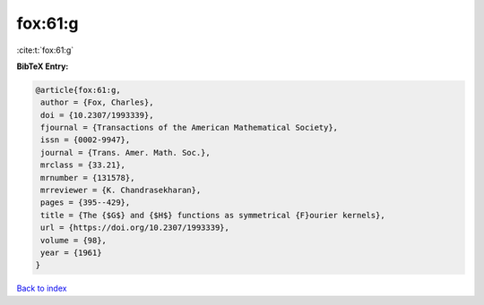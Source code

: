fox:61:g
========

:cite:t:`fox:61:g`

**BibTeX Entry:**

.. code-block:: bibtex

   @article{fox:61:g,
    author = {Fox, Charles},
    doi = {10.2307/1993339},
    fjournal = {Transactions of the American Mathematical Society},
    issn = {0002-9947},
    journal = {Trans. Amer. Math. Soc.},
    mrclass = {33.21},
    mrnumber = {131578},
    mrreviewer = {K. Chandrasekharan},
    pages = {395--429},
    title = {The {$G$} and {$H$} functions as symmetrical {F}ourier kernels},
    url = {https://doi.org/10.2307/1993339},
    volume = {98},
    year = {1961}
   }

`Back to index <../By-Cite-Keys.rst>`_
